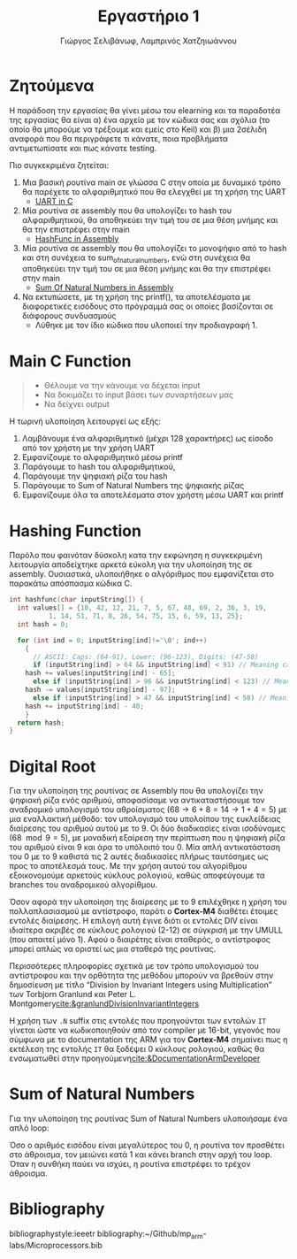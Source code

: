 #+TITLE: Εργαστήριο 1
#+DESCRIPTION: description
#+AUTHOR: Γιώργος Σελιβάνωφ, Λαμπρινός Χατζηιωάννου
#+OPTIONS: toc:nil
#+FILETAGS:

#+begin_export latex
\justifying
#+end_export

* Ζητούμενα                                                                              
H παράδοση την εργασίας θα γίνει μέσω του elearning και τα παραδοτέα
της εργασίας θα είναι α) ένα αρχείο με τον κώδικα σας και σχόλια (το
οποίο θα μπορούμε να τρέξουμε και εμείς στο Keil) και β) μια 2σέλιδη
αναφορά που θα περιγράφετε τι κάνατε, ποια προβλήματα αντιμετωπίσατε
και πως κάνατε testing.

Πιο συγκεκριμένα ζητείται:
1. Μια βασική ρουτίνα main σε γλώσσα C στην οποία με δυναμικό τρόπο θα
   παρέχετε το αλφαριθμητικό που θα ελεγχθεί με τη χρήση της UART
   - [[file:uart_test.c][UART in C]]
2. Μία ρουτίνα σε assembly που θα υπολογίζει το hash του
   αλφαριθμητικού, θα αποθηκεύει την τιμή του σε μια θέση μνήμης και
   θα την επιστρέφει στην main
   - [[file:hash.s][HashFunc in Assembly]]
3. Μία ρουτίνα σε assembly που θα υπολογίζει το μονοψήφιο από το hash
   και στη συνέχεια το sum_of_natural_numbers, ενώ στη συνέχεια θα
   αποθηκεύει την τιμή του σε μια θέση μνήμης και θα την επιστρέφει
   στην main
   - [[file:sum_of_natural_numbers.s][Sum Of Natural Numbers in Assembly]]
4. Να εκτυπώσετε, με τη χρήση της printf(), τα αποτελέσματα με
   διαφορετικές εισόδους στο πρόγραμμά σας οι οποίες βασίζονται σε
   διάφορους συνδυασμούς
   - Λύθηκε με τον ίδιο κώδικα που υλοποιεί την προδιαγραφή 1.

* Main C Function

#+begin_quote
- Θέλουμε να την κάνουμε να δέχεται input
- Να δοκιμάζει το input βάσει των συναρτήσεων μας
- Να δείχνει output
#+end_quote

Η τωρινή υλοποίηση λειτουργεί ως εξής:
1. Λαμβάνουμε ένα αλφαριθμητικό (μέχρι 128 χαρακτήρες) ως είσοδο από τον χρήστη με την χρήση UART 
2. Εμφανίζουμε το αλφαριθμητικό μέσω printf 
3. Παράγουμε το hash του αλφαριθμητικού, 
4. Παράγουμε την ψηφιακή ρίζα του hash 
5. Παράγουμε το Sum of Natural Numbers της ψηφιακής ρίζας 
6. Εμφανίζουμε όλα τα αποτελέσματα στον χρήστη μέσω UART και printf 

* Hashing Function
Παρόλο που φαινόταν δύσκολη κατα την εκφώνηση η συγκεκριμένη
λειτουργία αποδείχτηκε αρκετά εύκολη για την υλοποίηση της σε
assembly. Ουσιαστικά, υλοποιήθηκε ο αλγόριθμος που εμφανίζεται
στο παρακάτω απόσπασμα κώδικα C.

#+NAME: Hash Function Guide in C
#+begin_src c
int hashfunc(char inputString[]) {
  int values[] = {10, 42, 12, 21, 7, 5, 67, 48, 69, 2, 36, 3, 19,
		  1, 14, 51, 71, 8, 26, 54, 75, 15, 6, 59, 13, 25};
  int hash = 0;
  
  for (int ind = 0; inputString[ind]!='\0'; ind++)
    {
      // ASCII: Caps: (64-91), Lower: (96-123), Digits: (47-58)
      if (inputString[ind] > 64 && inputString[ind] < 91) // Meaning caps
	hash += values[inputString[ind] - 65];
      else if (inputString[ind] > 96 && inputString[ind] < 123) // Meaning lowercase
	hash -= values[inputString[ind] - 97];
      else if (inputString[ind] > 47 && inputString[ind] < 58) // Meaning integer
	hash += inputString[ind] - 48;
    }
  return hash;
}

#+end_src


* Digital Root
Για την υλοποίηση της ρουτίνας σε Assembly που θα υπολογίζει την
ψηφιακή ρίζα ενός αριθμού, αποφασίσαμε να αντικαταστήσουμε τον
αναδρομικό υπολογισμό του αθροίσματος ($68 \to 6 + 8 = 14 \to 1 + 4 = 5$)
με μια εναλλακτική μέθοδο: τον υπολογισμό του υπολοίπου της
ευκλείδειας διαίρεσης του αριθμού αυτού με το 9. Οι δύο διαδικασίες
είναι ισοδύναμες ($68\mod 9 = 5$), με μοναδική εξαίρεση την περίπτωση
που η ψηφιακή ρίζα του αριθμού είναι 9 και άρα το υπόλοιπό του 0. Μία
απλή αντικατάσταση του 0 με το 9 καθιστά τις 2 αυτές διαδικασίες
πλήρως ταυτόσημες ως προς το αποτέλεσμά τους. Με την χρήση αυτού του
αλγορίθμου εξοικονομούμε αρκετούς κύκλους ρολογιού, καθώς αποφεύγουμε
τα branches του αναδρομικού αλγορίθμου.

Όσον αφορά την υλοποίηση της διαίρεσης με το 9 επιλέχθηκε η χρήση του
πολλαπλασιασμού με αντίστροφο, παρότι ο *Cortex-M4* διαθέτει έτοιμες
εντολές διαίρεσης. Η επιλογή αυτή έγινε διότι οι εντολές DIV είναι
ιδιαίτερα ακριβές σε κύκλους ρολογιού (2-12) σε σύγκρισή με την UMULL
(που απαιτεί μόνο 1). Αφού ο διαιρέτης είναι σταθερός, ο αντίστροφος
μπορεί απλώς να οριστεί ως μια σταθερά της ρουτίνας.

Περισσότερες πληροφορίες σχετικά με τον τρόπο υπολογισμού του
αντίστροφου και την ορθότητα της μεθόδου μπορούν να βρεθούν στην
δημοσίευση με τίτλο “Division by Invariant Integers using
Multiplication” των Torbjorn Granlund και Peter L. Montgomery[[cite:&granlundDivisionInvariantIntegers]]

Η χρήση των ~.N~ suffix στις εντολές που προηγούνται των εντολών ~IT~
γίνεται ώστε να κωδικοποιηθούν από τον compiler με 16-bit, γεγονός που
σύμφωνα με το documentation της ARM για τον *Cortex-M4* σημαίνει πως η
εκτέλεση της εντολής ~IT~ θα ξοδέψει 0 κύκλους ρολογιού, καθώς θα
ενσωματωθεί στην προηγούμενη[[cite:&DocumentationArmDeveloper]]

* Sum of Natural Numbers
Για την υλοποίηση της ρουτίνας Sum of Natural Numbers υλοποιήσαμε ένα
απλό loop:

Όσο ο αριθμός εισόδου είναι μεγαλύτερος του 0, η ρουτίνα τον προσθέτει
στο άθροισμα, τον μειώνει κατά 1 και κάνει branch στην αρχή του loop.
Όταν η συνθήκη παύει να ισχύει, η ρουτίνα επιστρέφει το τρέχον
άθροισμα.

* Bibliography
bibliographystyle:ieeetr 
bibliography:~/Github/mp_arm-labs/Microprocessors.bib
